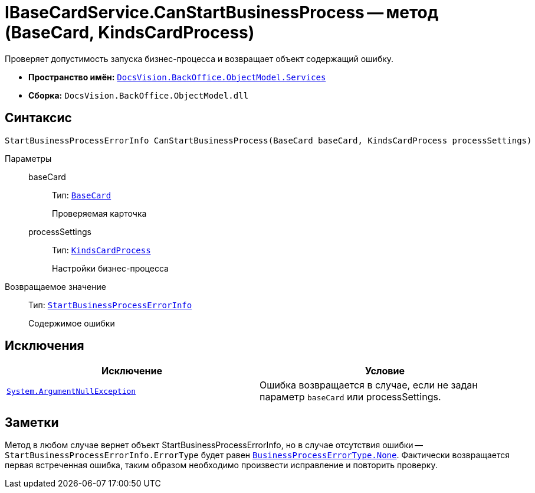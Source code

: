 = IBaseCardService.CanStartBusinessProcess -- метод (BaseCard, KindsCardProcess)

Проверяет допустимость запуска бизнес-процесса и возвращает объект содержащий ошибку.

* *Пространство имён:* `xref:api/DocsVision/BackOffice/ObjectModel/Services/Services_NS.adoc[DocsVision.BackOffice.ObjectModel.Services]`
* *Сборка:* `DocsVision.BackOffice.ObjectModel.dll`

== Синтаксис

[source,csharp]
----
StartBusinessProcessErrorInfo CanStartBusinessProcess(BaseCard baseCard, KindsCardProcess processSettings)
----

Параметры::
baseCard:::
Тип: `xref:api/DocsVision/BackOffice/ObjectModel/BaseCard_CL.adoc[BaseCard]`
+
Проверяемая карточка
processSettings:::
Тип: `xref:api/DocsVision/BackOffice/ObjectModel/KindsCardProcess_CL.adoc[KindsCardProcess]`
+
Настройки бизнес-процесса

Возвращаемое значение::
Тип: `xref:api/DocsVision/BackOffice/ObjectModel/Services/Entities/StartBusinessProcessErrorInfo_CL.adoc[StartBusinessProcessErrorInfo]`
+
Содержимое ошибки

== Исключения

[cols=",",options="header"]
|===
|Исключение |Условие
|`http://msdn.microsoft.com/ru-ru/library/system.argumentnullexception.aspx[System.ArgumentNullException]` |Ошибка возвращается в случае, если не задан параметр `baseCard` или processSettings.
|===

== Заметки

Метод в любом случае вернет объект StartBusinessProcessErrorInfo, но в случае отсутствия ошибки -- `StartBusinessProcessErrorInfo.ErrorType` будет равен `xref:api/DocsVision/BackOffice/ObjectModel/Services/Entities/BusinessProcessErrorType_EN.adoc[BusinessProcessErrorType.None]`. Фактически возвращается первая встреченная ошибка, таким образом необходимо произвести исправление и повторить проверку.
